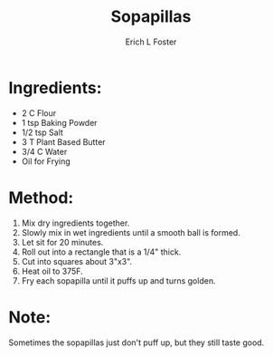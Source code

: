 #+TITLE:       Sopapillas
#+AUTHOR:      Erich L Foster
#+EMAIL:       erichlf@gmail.com
#+URI:         /Recipes/Dessert/Sopapillas
#+KEYWORDS:    vegan, dessert, new mexican
#+TAGS:        vegan, dessert, new mexican
#+LANGUAGE:    en
#+OPTIONS:     H:3 num:nil toc:nil \n:nil ::t |:t ^:nil -:nil f:t *:t <:t
#+DESCRIPTION: Vegan Sopapillas
* Ingredients:
- 2 C Flour
- 1 tsp Baking Powder
- 1/2 tsp Salt
- 3 T Plant Based Butter
- 3/4 C Water
- Oil for Frying

* Method:
1. Mix dry ingredients together.
2. Slowly mix in wet ingredients until a smooth ball is formed.
3. Let sit for 20 minutes.
4. Roll out into a rectangle that is a 1/4" thick.
5. Cut into squares about 3"x3".
6. Heat oil to 375F.
7. Fry each sopapilla until it puffs up and turns golden.

* Note:
Sometimes the sopapillas just don't puff up, but they still taste good.
